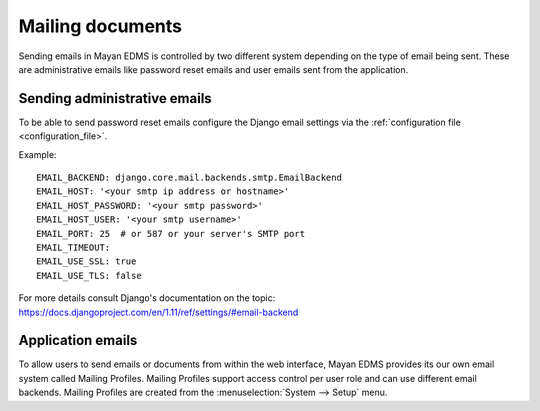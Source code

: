 *****************
Mailing documents
*****************

Sending emails in Mayan EDMS is controlled by two different system depending on
the type of email being sent. These are administrative emails like password
reset emails and user emails sent from the application.

Sending administrative emails
=============================

To be able to send password reset emails configure the Django email settings
via the :ref:`configuration file <configuration_file>`.

Example::

    EMAIL_BACKEND: django.core.mail.backends.smtp.EmailBackend
    EMAIL_HOST: '<your smtp ip address or hostname>'
    EMAIL_HOST_PASSWORD: '<your smtp password>'
    EMAIL_HOST_USER: '<your smtp username>'
    EMAIL_PORT: 25  # or 587 or your server's SMTP port
    EMAIL_TIMEOUT:
    EMAIL_USE_SSL: true
    EMAIL_USE_TLS: false

For more details consult Django's documentation on the topic:
https://docs.djangoproject.com/en/1.11/ref/settings/#email-backend


Application emails
==================

To allow users to send emails or documents from within the web interface,
Mayan EDMS provides its our own email system called Mailing Profiles.
Mailing Profiles support access control per user role and can use different
email backends. Mailing Profiles are created from the
:menuselection:`System --> Setup` menu.
